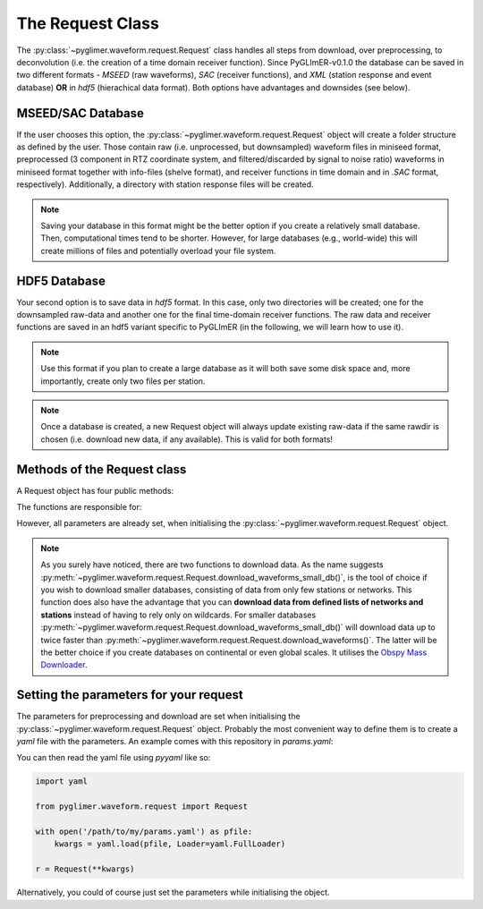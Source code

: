 The Request Class
+++++++++++++++++
The :py:class:`~pyglimer.waveform.request.Request` class handles all steps from download, over preprocessing,
to deconvolution (i.e. the creation of a time domain receiver function).
Since PyGLImER-v0.1.0 the database can be saved in two different formats - *MSEED* (raw waveforms), *SAC*
(receiver functions), and *XML* (station response and event database) **OR** in *hdf5* (hierachical data format).
Both options have advantages and downsides (see below).

MSEED/SAC Database
##################
If the user chooses this option, the :py:class:`~pyglimer.waveform.request.Request` object will create
a folder structure as defined by the user. Those contain raw (i.e. unprocessed, but downsampled)
waveform files in miniseed format, preprocessed (3 component in RTZ coordinate system, and filtered/discarded
by signal to noise ratio) waveforms in miniseed format together with info-files (shelve format),
and receiver functions in time domain and in *.SAC* format, respectively). Additionally,
a directory with station response files will be created.

.. note::

    Saving your database in this format might be the better option if you create a relatively
    small database. Then, computational times tend to be shorter.
    However, for large databases (e.g., world-wide) this will create millions of files and
    potentially overload your file system.

HDF5 Database
#############
Your second option is to save data in *hdf5* format. In this case, only two directories will be created;
one for the downsampled raw-data and another one for the final time-domain receiver functions. The raw data
and receiver functions are saved in an hdf5 variant specific to PyGLImER (in the following, we will learn how to use it).

.. note::

    Use this format if you plan to create a large database as it will both save some disk space
    and, more importantly, create only two files per station.

.. note::
    Once a database is created,
    a new Request object will always update existing raw-data if the same
    rawdir is chosen (i.e. download new data, if any available). This is valid for both
    formats!

Methods of the Request class
############################

A Request object has four public methods:

.. hlist::
    :columns: 1

    * :py:meth:`~pyglimer.waveform.request.Request.download_eventcat()`
    * :py:meth:`~pyglimer.waveform.request.Request.download_waveforms()`
    * :py:meth:`~pyglimer.waveform.request.Request.download_waveforms_small_db()`
    * :py:meth:`~pyglimer.waveform.request.Request.preprocess()`

The functions are responsible for:

.. hlist::
    :columns: 1

    * Downloading the event catalogue - for which waveforms should be downloaded
    * (2+3) Downloading station information - such as response data - and raw waveform data
    * Downsampling the raw data, preprocessing the raw data and saving the filtered data in a different directory, and creating receiver functions.

However, all parameters are already set, when initialising the :py:class:`~pyglimer.waveform.request.Request` object.

.. note::

    As you surely have noticed, there are two functions to download data. As the name suggests
    :py:meth:`~pyglimer.waveform.request.Request.download_waveforms_small_db()`, is the tool
    of choice if you wish to download smaller databases, consisting of data from only few stations
    or networks. This function does also have the advantage that you can
    **download data from defined lists of networks and stations** instead of having to rely only on wildcards.
    For smaller databases :py:meth:`~pyglimer.waveform.request.Request.download_waveforms_small_db()` will
    download data up to twice faster than :py:meth:`~pyglimer.waveform.request.Request.download_waveforms()`.
    The latter will be the better choice if you create databases on continental or even global scales. It
    utilises the `Obspy Mass Downloader <https://docs.obspy.org/packages/autogen/obspy.clients.fdsn.mass_downloader.html>`_.

Setting the parameters for your request
#######################################

The parameters for preprocessing and download are set when initialising the
:py:class:`~pyglimer.waveform.request.Request` object. Probably the most convenient way to define them
is to create a *yaml* file with the parameters. An example comes with this repository in `params.yaml`:


.. code-block:: yaml
    :linenos:

    # This file is used to define the parameters used for PyGLImER
    # ### Project wide parameters ###
    # lowest level project directory
    proj_dir : 'database'
    # raw waveforms
    raw_subdir: 'waveforms/raw'
    # preprocessed subdir, only in use if fileformat = 'mseed'
    prepro_subdir: 'waveforms/preprocessed'
    # receiver function subdir
    rf_subdir: 'waveforms/RF'
    # statxml subdir
    statloc_subdir: 'stations'
    # subdir for event catalogues
    evt_subdir: 'event_catalogs'
    # directory for logging information
    log_subdir : 'log'
    # levels:
    # 'DEBUG', 'INFO', 'WARNING', 'ERROR', or 'CRITICAL'
    loglvl: 'WARNING'
    # format, either mseed or hdf5
    format: 'hdf5'

    # The teleseismic phase to use (P or S or also more exotic ones like SKS, PKP, ScS)
    phase: 'S'

    ### Request parameters
    ## First, everything concerning the download
    # waveform client, list of strings
    # use None if you want to download from all available FDSN servers
    waveform_client: ['IRIS']
    # Use an already downloaded event catalog
    # If so insert path+filename here.
    evtcat: None
    # earliest event
    starttime: '2009-06-1 00:00:00.0'
    # latest event
    endtime: '2011-12-31 00:00:00.0'
    # Minumum Magnitude
    minmag: 5.5
    # Network and station to use, unix-style wildcards are allowed
    # if you use the Request.download_waveforms_small_db method,
    # you can also provide a list of networks and/or a list of stations
    network: 'YP'
    station: '*'

    ## concerning preprocessing
    # Coordinate system to rotate the seismogram to before deconvolution
    # RTZ, LQT, or PSS
    rot: 'PSS'
    # Polarisation, use v for v/q receiver functions
    # and h for transverse (SH)
    pol: 'v'
    # Deconvolution method to use
    # Iterative time domain: 'it'
    # Waterlevel Spectral Division: 'waterlevel'
    deconmeth: 'it'
    # Remove the station response. Set to False if you don't have access to the response
    remove_response: False

You can then read the yaml file using *pyyaml* like so:

.. code-block:: python

    import yaml

    from pyglimer.waveform.request import Request

    with open('/path/to/my/params.yaml') as pfile:
        kwargs = yaml.load(pfile, Loader=yaml.FullLoader)
    
    r = Request(**kwargs)

Alternatively, you could of course just set the parameters while initialising the
object.
